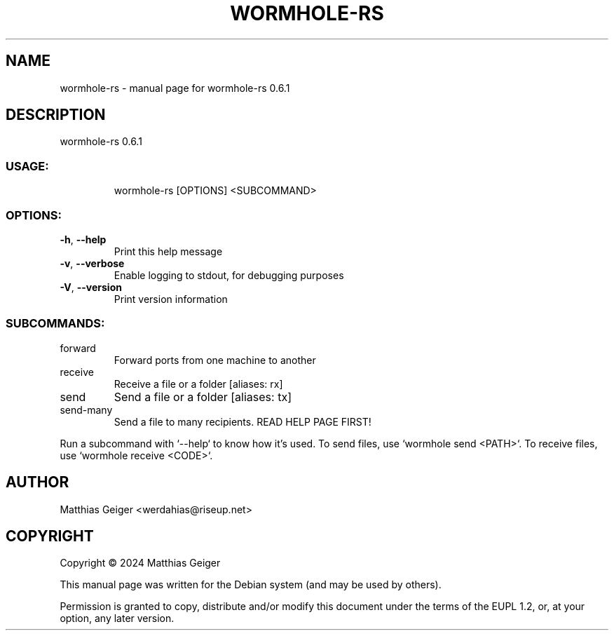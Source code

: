 .TH WORMHOLE-RS "1" "May 2024" "wormhole-rs 0.6.1" "User Commands"
.SH NAME
wormhole-rs \- manual page for wormhole-rs 0.6.1
.SH DESCRIPTION
wormhole\-rs 0.6.1
.SS "USAGE:"
.IP
wormhole\-rs [OPTIONS] <SUBCOMMAND>
.SS "OPTIONS:"
.TP
\fB\-h\fR, \fB\-\-help\fR
Print this help message
.TP
\fB\-v\fR, \fB\-\-verbose\fR
Enable logging to stdout, for debugging purposes
.TP
\fB\-V\fR, \fB\-\-version\fR
Print version information
.SS "SUBCOMMANDS:"
.TP
forward
Forward ports from one machine to another
.TP
receive
Receive a file or a folder [aliases: rx]
.TP
send
Send a file or a folder [aliases: tx]
.TP
send\-many
Send a file to many recipients. READ HELP PAGE FIRST!
.PP
Run a subcommand with `\-\-help` to know how it's used.
To send files, use `wormhole send <PATH>`.
To receive files, use `wormhole receive <CODE>`.
.SH AUTHOR
.TP
Matthias Geiger <werdahias@riseup.net>
.SH COPYRIGHT
.PP
Copyright \[co] 2024 Matthias Geiger
.PP
This manual page was written for the Debian system (and may be used by
others).
.PP
Permission is granted to copy, distribute and/or modify this document
under the terms of the EUPL 1.2, or, at your option, any later version.
